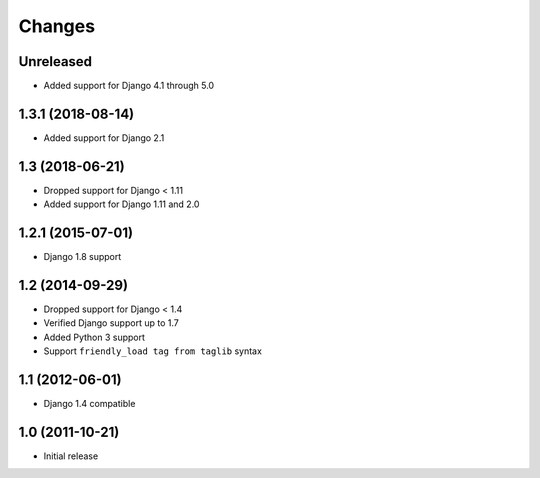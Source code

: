 Changes
=======

Unreleased
----------------

- Added support for Django 4.1 through 5.0

1.3.1 (2018-08-14)
------------------

- Added support for Django 2.1

1.3 (2018-06-21)
----------------

- Dropped support for Django < 1.11
- Added support for Django 1.11 and 2.0


1.2.1 (2015-07-01)
------------------

- Django 1.8 support


1.2 (2014-09-29)
----------------

- Dropped support for Django < 1.4
- Verified Django support up to 1.7
- Added Python 3 support
- Support ``friendly_load tag from taglib`` syntax


1.1 (2012-06-01)
----------------

- Django 1.4 compatible


1.0 (2011-10-21)
----------------

- Initial release
